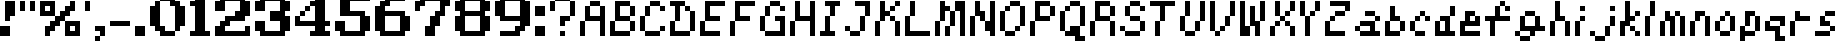 SplineFontDB: 3.2
FontName: Kirby's-Adventure
FullName: Kirby's Adventure Regular
FamilyName: Kirby's Adventure
Weight: Book
Copyright: Copyright David Fens 2013
Version: 1.0
ItalicAngle: 0
UnderlinePosition: 77
UnderlineWidth: 51
Ascent: 896
Descent: 128
InvalidEm: 0
sfntRevision: 0x00010000
LayerCount: 2
Layer: 0 1 "Back" 1
Layer: 1 1 "Fore" 0
XUID: [1021 180 1126196527 8721146]
StyleMap: 0x0040
FSType: 4
OS2Version: 2
OS2_WeightWidthSlopeOnly: 0
OS2_UseTypoMetrics: 0
CreationTime: 1379757269
ModificationTime: 1667324284
PfmFamily: 81
TTFWeight: 400
TTFWidth: 5
LineGap: 0
VLineGap: 0
Panose: 0 0 4 0 0 0 0 0 0 0
OS2TypoAscent: 896
OS2TypoAOffset: 0
OS2TypoDescent: -128
OS2TypoDOffset: 0
OS2TypoLinegap: 0
OS2WinAscent: 1024
OS2WinAOffset: 0
OS2WinDescent: 128
OS2WinDOffset: 0
HheadAscent: 1024
HheadAOffset: 0
HheadDescent: -128
HheadDOffset: 0
OS2SubXSize: 512
OS2SubYSize: 512
OS2SubXOff: 0
OS2SubYOff: -64
OS2SupXSize: 512
OS2SupYSize: 512
OS2SupXOff: 0
OS2SupYOff: 512
OS2StrikeYSize: 51
OS2StrikeYPos: 204
OS2CapHeight: 896
OS2XHeight: 640
OS2Vendor: 'FSTR'
OS2CodePages: 00000001.00000000
OS2UnicodeRanges: 80000003.00000000.00000000.00000000
DEI: 91125
ShortTable: maxp 16
  1
  0
  89
  40
  8
  0
  0
  2
  0
  0
  0
  0
  0
  0
  0
  0
EndShort
LangName: 1033 "" "" "Regular" "FontStruct Kirby's Adventure" "" "Version 1.0" "" "FontStruct is a trademark of FSI FontShop International GmbH" "http://fontstruct.com" "David Fens" "+IBoAxAD6-Kirby's Adventure+IBoAxAD5 was built with FontStruct+AAoA" "http://www.fontshop.com" "http://fontstruct.com/fontstructions/show/876020" "FontStruct Non-Commercial License" "" "" "" "" "" "Five big quacking zephyrs jolt my wax bed"
Encoding: UnicodeBmp
UnicodeInterp: none
NameList: AGL For New Fonts
DisplaySize: -48
AntiAlias: 1
FitToEm: 0
WinInfo: 0 16 4
BeginChars: 65539 90

StartChar: .notdef
Encoding: 65536 -1 0
Width: 640
GlyphClass: 1
Flags: W
LayerCount: 2
Fore
SplineSet
448 127 m 1,0,-1
 448 269 l 1,1,-1
 305 269 l 1,2,-1
 305 127 l 1,3,-1
 448 127 l 1,0,-1
590 293 m 1,4,-1
 590 436 l 1,5,-1
 305 436 l 1,6,-1
 305 293 l 1,7,-1
 590 293 l 1,4,-1
448 459 m 1,8,-1
 448 602 l 1,9,-1
 305 602 l 1,10,-1
 305 459 l 1,11,-1
 448 459 l 1,8,-1
590 626 m 1,12,-1
 590 767 l 1,13,-1
 448 767 l 2,14,15
 388 767 388 767 347 726 c 0,16,17
 305 684 305 684 305 626 c 1,18,-1
 590 626 l 1,12,-1
0 0 m 1,19,-1
 0 896 l 1,20,-1
 896 896 l 1,21,-1
 896 0 l 1,22,-1
 0 0 l 1,19,-1
EndSplineSet
EndChar

StartChar: glyph1
Encoding: 65537 -1 1
Width: 0
GlyphClass: 1
Flags: W
LayerCount: 2
EndChar

StartChar: glyph2
Encoding: 65538 -1 2
Width: 256
GlyphClass: 1
Flags: W
LayerCount: 2
EndChar

StartChar: space
Encoding: 32 32 3
Width: 256
GlyphClass: 1
Flags: W
LayerCount: 2
EndChar

StartChar: exclam
Encoding: 33 33 4
Width: 512
GlyphClass: 1
Flags: W
LayerCount: 2
Fore
SplineSet
0 0 m 1,0,-1
 0 256 l 1,1,-1
 256 256 l 1,2,-1
 256 0 l 1,3,-1
 0 0 l 1,0,-1
128 384 m 1,4,-1
 128 896 l 1,5,-1
 384 896 l 1,6,-1
 384 512 l 1,7,-1
 256 512 l 1,8,-1
 256 384 l 1,9,-1
 128 384 l 1,4,-1
EndSplineSet
EndChar

StartChar: quotedbl
Encoding: 34 34 5
Width: 512
GlyphClass: 1
Flags: W
LayerCount: 2
Fore
SplineSet
0 640 m 1,0,-1
 0 896 l 1,1,-1
 128 896 l 1,2,-1
 128 640 l 1,3,-1
 0 640 l 1,0,-1
256 640 m 1,4,-1
 256 896 l 1,5,-1
 384 896 l 1,6,-1
 384 640 l 1,7,-1
 256 640 l 1,4,-1
EndSplineSet
EndChar

StartChar: percent
Encoding: 37 37 6
Width: 1152
GlyphClass: 1
Flags: W
LayerCount: 2
Fore
SplineSet
896 128 m 1,0,-1
 896 256 l 1,1,-1
 768 256 l 1,2,-1
 768 128 l 1,3,-1
 896 128 l 1,0,-1
640 0 m 1,4,-1
 640 384 l 1,5,-1
 1024 384 l 1,6,-1
 1024 0 l 1,7,-1
 640 0 l 1,4,-1
256 640 m 1,8,-1
 256 768 l 1,9,-1
 128 768 l 1,10,-1
 128 640 l 1,11,-1
 256 640 l 1,8,-1
0 512 m 1,12,-1
 0 896 l 1,13,-1
 384 896 l 1,14,-1
 384 512 l 1,15,-1
 0 512 l 1,12,-1
128 0 m 1,16,-1
 128 256 l 1,17,-1
 256 256 l 1,18,-1
 256 384 l 1,19,-1
 384 384 l 1,20,-1
 384 512 l 1,21,-1
 512 512 l 1,22,-1
 512 640 l 1,23,-1
 640 640 l 1,24,-1
 640 768 l 1,25,-1
 768 768 l 1,26,-1
 768 896 l 1,27,-1
 896 896 l 1,28,-1
 896 640 l 1,29,-1
 768 640 l 1,30,-1
 768 512 l 1,31,-1
 640 512 l 1,32,-1
 640 384 l 1,33,-1
 512 384 l 1,34,-1
 512 256 l 1,35,-1
 384 256 l 1,36,-1
 384 128 l 1,37,-1
 256 128 l 1,38,-1
 256 0 l 1,39,-1
 128 0 l 1,16,-1
EndSplineSet
EndChar

StartChar: quotesingle
Encoding: 39 39 7
Width: 256
GlyphClass: 1
Flags: W
LayerCount: 2
Fore
SplineSet
0 640 m 1,0,-1
 0 896 l 1,1,-1
 128 896 l 1,2,-1
 128 640 l 1,3,-1
 0 640 l 1,0,-1
EndSplineSet
EndChar

StartChar: comma
Encoding: 44 44 8
Width: 384
GlyphClass: 1
Flags: W
LayerCount: 2
Fore
SplineSet
0 -128 m 1,0,-1
 0 0 l 1,1,-1
 128 0 l 1,2,-1
 128 -128 l 1,3,-1
 0 -128 l 1,0,-1
128 0 m 1,4,-1
 128 128 l 1,5,-1
 0 128 l 1,6,-1
 0 256 l 1,7,-1
 256 256 l 1,8,-1
 256 0 l 1,9,-1
 128 0 l 1,4,-1
EndSplineSet
EndChar

StartChar: hyphen
Encoding: 45 45 9
Width: 640
GlyphClass: 1
Flags: W
LayerCount: 2
Fore
SplineSet
0 256 m 1,0,-1
 0 384 l 1,1,-1
 512 384 l 1,2,-1
 512 256 l 1,3,-1
 0 256 l 1,0,-1
EndSplineSet
EndChar

StartChar: period
Encoding: 46 46 10
Width: 384
GlyphClass: 1
Flags: W
LayerCount: 2
Fore
SplineSet
0 0 m 1,0,-1
 0 256 l 1,1,-1
 256 256 l 1,2,-1
 256 0 l 1,3,-1
 0 0 l 1,0,-1
EndSplineSet
EndChar

StartChar: zero
Encoding: 48 48 11
Width: 1024
GlyphClass: 1
Flags: W
LayerCount: 2
Fore
SplineSet
256 0 m 1,0,-1
 256 128 l 1,1,-1
 128 128 l 1,2,-1
 128 256 l 1,3,-1
 0 256 l 1,4,-1
 0 768 l 1,5,-1
 128 768 l 1,6,-1
 128 896 l 1,7,-1
 256 896 l 1,8,-1
 256 256 l 1,9,-1
 384 256 l 1,10,-1
 384 128 l 1,11,-1
 640 128 l 1,12,-1
 640 0 l 1,13,-1
 256 0 l 1,0,-1
640 128 m 1,14,-1
 640 768 l 1,15,-1
 512 768 l 1,16,-1
 512 896 l 1,17,-1
 256 896 l 1,18,-1
 256 1024 l 1,19,-1
 640 1024 l 1,20,-1
 640 896 l 1,21,-1
 768 896 l 1,22,-1
 768 768 l 1,23,-1
 896 768 l 1,24,-1
 896 256 l 1,25,-1
 768 256 l 1,26,-1
 768 128 l 1,27,-1
 640 128 l 1,14,-1
EndSplineSet
EndChar

StartChar: one
Encoding: 49 49 12
Width: 640
GlyphClass: 1
Flags: W
LayerCount: 2
Fore
SplineSet
0 0 m 1,0,-1
 0 128 l 1,1,-1
 128 128 l 1,2,-1
 128 768 l 1,3,-1
 0 768 l 1,4,-1
 0 896 l 1,5,-1
 128 896 l 1,6,-1
 128 1024 l 1,7,-1
 384 1024 l 1,8,-1
 384 128 l 1,9,-1
 512 128 l 1,10,-1
 512 0 l 1,11,-1
 0 0 l 1,0,-1
EndSplineSet
EndChar

StartChar: two
Encoding: 50 50 13
Width: 1024
GlyphClass: 1
Flags: W
LayerCount: 2
Fore
SplineSet
0 0 m 1,0,-1
 0 256 l 1,1,-1
 128 256 l 1,2,-1
 128 384 l 1,3,-1
 256 384 l 1,4,-1
 256 512 l 1,5,-1
 512 512 l 1,6,-1
 512 640 l 1,7,-1
 640 640 l 1,8,-1
 640 896 l 1,9,-1
 256 896 l 1,10,-1
 256 640 l 1,11,-1
 0 640 l 1,12,-1
 0 896 l 1,13,-1
 128 896 l 1,14,-1
 128 1024 l 1,15,-1
 768 1024 l 1,16,-1
 768 896 l 1,17,-1
 896 896 l 1,18,-1
 896 512 l 1,19,-1
 768 512 l 1,20,-1
 768 384 l 1,21,-1
 384 384 l 1,22,-1
 384 256 l 1,23,-1
 256 256 l 1,24,-1
 256 128 l 1,25,-1
 768 128 l 1,26,-1
 768 256 l 1,27,-1
 896 256 l 1,28,-1
 896 0 l 1,29,-1
 0 0 l 1,0,-1
EndSplineSet
EndChar

StartChar: three
Encoding: 51 51 14
Width: 1024
GlyphClass: 1
Flags: W
LayerCount: 2
Fore
SplineSet
128 0 m 1,0,-1
 128 128 l 1,1,-1
 0 128 l 1,2,-1
 0 384 l 1,3,-1
 256 384 l 1,4,-1
 256 128 l 1,5,-1
 640 128 l 1,6,-1
 640 384 l 1,7,-1
 384 384 l 1,8,-1
 384 640 l 1,9,-1
 640 640 l 1,10,-1
 640 896 l 1,11,-1
 256 896 l 1,12,-1
 256 640 l 1,13,-1
 0 640 l 1,14,-1
 0 896 l 1,15,-1
 128 896 l 1,16,-1
 128 1024 l 1,17,-1
 768 1024 l 1,18,-1
 768 896 l 1,19,-1
 896 896 l 1,20,-1
 896 640 l 1,21,-1
 768 640 l 1,22,-1
 768 512 l 1,23,-1
 896 512 l 1,24,-1
 896 128 l 1,25,-1
 768 128 l 1,26,-1
 768 0 l 1,27,-1
 128 0 l 1,0,-1
EndSplineSet
EndChar

StartChar: four
Encoding: 52 52 15
Width: 1024
GlyphClass: 1
Flags: W
LayerCount: 2
Fore
SplineSet
128 512 m 1,0,-1
 128 640 l 1,1,-1
 256 640 l 1,2,-1
 256 512 l 1,3,-1
 128 512 l 1,0,-1
256 640 m 1,4,-1
 256 768 l 1,5,-1
 384 768 l 1,6,-1
 384 640 l 1,7,-1
 256 640 l 1,4,-1
384 0 m 1,8,-1
 384 128 l 1,9,-1
 512 128 l 1,10,-1
 512 256 l 1,11,-1
 0 256 l 1,12,-1
 0 512 l 1,13,-1
 128 512 l 1,14,-1
 128 384 l 1,15,-1
 512 384 l 1,16,-1
 512 768 l 1,17,-1
 384 768 l 1,18,-1
 384 896 l 1,19,-1
 512 896 l 1,20,-1
 512 1024 l 1,21,-1
 768 1024 l 1,22,-1
 768 384 l 1,23,-1
 896 384 l 1,24,-1
 896 256 l 1,25,-1
 768 256 l 1,26,-1
 768 128 l 1,27,-1
 896 128 l 1,28,-1
 896 0 l 1,29,-1
 384 0 l 1,8,-1
EndSplineSet
EndChar

StartChar: five
Encoding: 53 53 16
Width: 1024
GlyphClass: 1
Flags: W
LayerCount: 2
Fore
SplineSet
128 0 m 1,0,-1
 128 128 l 1,1,-1
 0 128 l 1,2,-1
 0 384 l 1,3,-1
 256 384 l 1,4,-1
 256 128 l 1,5,-1
 640 128 l 1,6,-1
 640 512 l 1,7,-1
 128 512 l 1,8,-1
 128 1024 l 1,9,-1
 896 1024 l 1,10,-1
 896 896 l 1,11,-1
 384 896 l 1,12,-1
 384 640 l 1,13,-1
 768 640 l 1,14,-1
 768 512 l 1,15,-1
 896 512 l 1,16,-1
 896 128 l 1,17,-1
 768 128 l 1,18,-1
 768 0 l 1,19,-1
 128 0 l 1,0,-1
EndSplineSet
EndChar

StartChar: six
Encoding: 54 54 17
Width: 1024
GlyphClass: 1
Flags: W
LayerCount: 2
Fore
SplineSet
640 128 m 1,0,-1
 640 512 l 1,1,-1
 256 512 l 1,2,-1
 256 128 l 1,3,-1
 640 128 l 1,0,-1
128 0 m 1,4,-1
 128 128 l 1,5,-1
 0 128 l 1,6,-1
 0 768 l 1,7,-1
 128 768 l 1,8,-1
 128 896 l 1,9,-1
 256 896 l 1,10,-1
 256 1024 l 1,11,-1
 768 1024 l 1,12,-1
 768 896 l 1,13,-1
 384 896 l 1,14,-1
 384 768 l 1,15,-1
 256 768 l 1,16,-1
 256 640 l 1,17,-1
 768 640 l 1,18,-1
 768 512 l 1,19,-1
 896 512 l 1,20,-1
 896 128 l 1,21,-1
 768 128 l 1,22,-1
 768 0 l 1,23,-1
 128 0 l 1,4,-1
EndSplineSet
EndChar

StartChar: seven
Encoding: 55 55 18
Width: 1024
GlyphClass: 1
Flags: W
LayerCount: 2
Fore
SplineSet
256 0 m 1,0,-1
 256 256 l 1,1,-1
 384 256 l 1,2,-1
 384 512 l 1,3,-1
 512 512 l 1,4,-1
 512 640 l 1,5,-1
 640 640 l 1,6,-1
 640 896 l 1,7,-1
 256 896 l 1,8,-1
 256 768 l 1,9,-1
 128 768 l 1,10,-1
 128 640 l 1,11,-1
 0 640 l 1,12,-1
 0 896 l 1,13,-1
 128 896 l 1,14,-1
 128 1024 l 1,15,-1
 896 1024 l 1,16,-1
 896 768 l 1,17,-1
 768 768 l 1,18,-1
 768 512 l 1,19,-1
 640 512 l 1,20,-1
 640 256 l 1,21,-1
 512 256 l 1,22,-1
 512 0 l 1,23,-1
 256 0 l 1,0,-1
EndSplineSet
EndChar

StartChar: eight
Encoding: 56 56 19
Width: 1024
GlyphClass: 1
Flags: W
LayerCount: 2
Fore
SplineSet
640 128 m 1,0,-1
 640 512 l 1,1,-1
 256 512 l 1,2,-1
 256 128 l 1,3,-1
 640 128 l 1,0,-1
640 640 m 1,4,-1
 640 896 l 1,5,-1
 256 896 l 1,6,-1
 256 640 l 1,7,-1
 640 640 l 1,4,-1
128 0 m 1,8,-1
 128 128 l 1,9,-1
 0 128 l 1,10,-1
 0 512 l 1,11,-1
 128 512 l 1,12,-1
 128 640 l 1,13,-1
 0 640 l 1,14,-1
 0 896 l 1,15,-1
 128 896 l 1,16,-1
 128 1024 l 1,17,-1
 768 1024 l 1,18,-1
 768 896 l 1,19,-1
 896 896 l 1,20,-1
 896 640 l 1,21,-1
 768 640 l 1,22,-1
 768 512 l 1,23,-1
 896 512 l 1,24,-1
 896 128 l 1,25,-1
 768 128 l 1,26,-1
 768 0 l 1,27,-1
 128 0 l 1,8,-1
EndSplineSet
EndChar

StartChar: nine
Encoding: 57 57 20
Width: 1024
GlyphClass: 1
Flags: W
LayerCount: 2
Fore
SplineSet
640 512 m 1,0,-1
 640 896 l 1,1,-1
 256 896 l 1,2,-1
 256 512 l 1,3,-1
 640 512 l 1,0,-1
128 0 m 1,4,-1
 128 128 l 1,5,-1
 512 128 l 1,6,-1
 512 256 l 1,7,-1
 640 256 l 1,8,-1
 640 384 l 1,9,-1
 128 384 l 1,10,-1
 128 512 l 1,11,-1
 0 512 l 1,12,-1
 0 896 l 1,13,-1
 128 896 l 1,14,-1
 128 1024 l 1,15,-1
 768 1024 l 1,16,-1
 768 896 l 1,17,-1
 896 896 l 1,18,-1
 896 256 l 1,19,-1
 768 256 l 1,20,-1
 768 128 l 1,21,-1
 640 128 l 1,22,-1
 640 0 l 1,23,-1
 128 0 l 1,4,-1
EndSplineSet
EndChar

StartChar: question
Encoding: 63 63 21
Width: 768
GlyphClass: 1
Flags: W
LayerCount: 2
Fore
SplineSet
256 0 m 1,0,-1
 256 128 l 1,1,-1
 384 128 l 1,2,-1
 384 0 l 1,3,-1
 256 0 l 1,0,-1
256 256 m 1,4,-1
 256 512 l 1,5,-1
 512 512 l 1,6,-1
 512 384 l 1,7,-1
 384 384 l 1,8,-1
 384 256 l 1,9,-1
 256 256 l 1,4,-1
0 640 m 1,10,-1
 0 896 l 1,11,-1
 128 896 l 1,12,-1
 128 640 l 1,13,-1
 0 640 l 1,10,-1
512 512 m 1,14,-1
 512 896 l 1,15,-1
 640 896 l 1,16,-1
 640 512 l 1,17,-1
 512 512 l 1,14,-1
128 896 m 1,18,-1
 128 1024 l 1,19,-1
 512 1024 l 1,20,-1
 512 896 l 1,21,-1
 128 896 l 1,18,-1
EndSplineSet
EndChar

StartChar: A
Encoding: 65 65 22
Width: 768
GlyphClass: 1
Flags: W
LayerCount: 2
Fore
SplineSet
0 0 m 1,0,-1
 0 384 l 1,1,-1
 128 384 l 1,2,-1
 128 0 l 1,3,-1
 0 0 l 1,0,-1
512 0 m 1,4,-1
 512 384 l 1,5,-1
 128 384 l 1,6,-1
 128 768 l 1,7,-1
 256 768 l 1,8,-1
 256 512 l 1,9,-1
 512 512 l 1,10,-1
 512 768 l 1,11,-1
 640 768 l 1,12,-1
 640 0 l 1,13,-1
 512 0 l 1,4,-1
256 768 m 1,14,-1
 256 896 l 1,15,-1
 512 896 l 1,16,-1
 512 768 l 1,17,-1
 256 768 l 1,14,-1
EndSplineSet
EndChar

StartChar: B
Encoding: 66 66 23
Width: 768
GlyphClass: 1
Flags: W
LayerCount: 2
Fore
SplineSet
0 0 m 1,0,-1
 0 384 l 1,1,-1
 128 384 l 1,2,-1
 128 128 l 1,3,-1
 512 128 l 1,4,-1
 512 0 l 1,5,-1
 0 0 l 1,0,-1
512 128 m 1,6,-1
 512 384 l 1,7,-1
 640 384 l 1,8,-1
 640 128 l 1,9,-1
 512 128 l 1,6,-1
512 512 m 1,10,-1
 512 768 l 1,11,-1
 640 768 l 1,12,-1
 640 512 l 1,13,-1
 512 512 l 1,10,-1
128 384 m 1,14,-1
 128 896 l 1,15,-1
 512 896 l 1,16,-1
 512 768 l 1,17,-1
 256 768 l 1,18,-1
 256 512 l 1,19,-1
 512 512 l 1,20,-1
 512 384 l 1,21,-1
 128 384 l 1,14,-1
EndSplineSet
EndChar

StartChar: C
Encoding: 67 67 24
Width: 768
GlyphClass: 1
Flags: W
LayerCount: 2
Fore
SplineSet
128 0 m 1,0,-1
 128 128 l 1,1,-1
 512 128 l 1,2,-1
 512 0 l 1,3,-1
 128 0 l 1,0,-1
512 128 m 1,4,-1
 512 256 l 1,5,-1
 640 256 l 1,6,-1
 640 128 l 1,7,-1
 512 128 l 1,4,-1
0 128 m 1,8,-1
 0 512 l 1,9,-1
 128 512 l 1,10,-1
 128 128 l 1,11,-1
 0 128 l 1,8,-1
128 512 m 1,12,-1
 128 768 l 1,13,-1
 256 768 l 1,14,-1
 256 512 l 1,15,-1
 128 512 l 1,12,-1
512 640 m 1,16,-1
 512 768 l 1,17,-1
 640 768 l 1,18,-1
 640 640 l 1,19,-1
 512 640 l 1,16,-1
256 768 m 1,20,-1
 256 896 l 1,21,-1
 512 896 l 1,22,-1
 512 768 l 1,23,-1
 256 768 l 1,20,-1
EndSplineSet
EndChar

StartChar: D
Encoding: 68 68 25
Width: 768
GlyphClass: 1
Flags: W
LayerCount: 2
Fore
SplineSet
0 0 m 1,0,-1
 0 384 l 1,1,-1
 128 384 l 1,2,-1
 128 128 l 1,3,-1
 512 128 l 1,4,-1
 512 0 l 1,5,-1
 0 0 l 1,0,-1
512 128 m 1,6,-1
 512 640 l 1,7,-1
 640 640 l 1,8,-1
 640 128 l 1,9,-1
 512 128 l 1,6,-1
384 640 m 1,10,-1
 384 768 l 1,11,-1
 512 768 l 1,12,-1
 512 640 l 1,13,-1
 384 640 l 1,10,-1
128 384 m 1,14,-1
 128 768 l 1,15,-1
 0 768 l 1,16,-1
 0 896 l 1,17,-1
 384 896 l 1,18,-1
 384 768 l 1,19,-1
 256 768 l 1,20,-1
 256 384 l 1,21,-1
 128 384 l 1,14,-1
EndSplineSet
EndChar

StartChar: E
Encoding: 69 69 26
Width: 768
GlyphClass: 1
Flags: W
LayerCount: 2
Fore
SplineSet
0 0 m 1,0,-1
 0 384 l 1,1,-1
 128 384 l 1,2,-1
 128 128 l 1,3,-1
 512 128 l 1,4,-1
 512 0 l 1,5,-1
 0 0 l 1,0,-1
128 384 m 1,6,-1
 128 896 l 1,7,-1
 640 896 l 1,8,-1
 640 768 l 1,9,-1
 256 768 l 1,10,-1
 256 512 l 1,11,-1
 512 512 l 1,12,-1
 512 384 l 1,13,-1
 128 384 l 1,6,-1
EndSplineSet
EndChar

StartChar: F
Encoding: 70 70 27
Width: 768
GlyphClass: 1
Flags: W
LayerCount: 2
Fore
SplineSet
0 0 m 1,0,-1
 0 384 l 1,1,-1
 128 384 l 1,2,-1
 128 0 l 1,3,-1
 0 0 l 1,0,-1
128 384 m 1,4,-1
 128 896 l 1,5,-1
 640 896 l 1,6,-1
 640 768 l 1,7,-1
 256 768 l 1,8,-1
 256 512 l 1,9,-1
 512 512 l 1,10,-1
 512 384 l 1,11,-1
 128 384 l 1,4,-1
EndSplineSet
EndChar

StartChar: G
Encoding: 71 71 28
Width: 768
GlyphClass: 1
Flags: W
LayerCount: 2
Fore
SplineSet
0 128 m 1,0,-1
 0 512 l 1,1,-1
 128 512 l 1,2,-1
 128 128 l 1,3,-1
 0 128 l 1,0,-1
128 0 m 1,4,-1
 128 128 l 1,5,-1
 512 128 l 1,6,-1
 512 384 l 1,7,-1
 384 384 l 1,8,-1
 384 512 l 1,9,-1
 640 512 l 1,10,-1
 640 0 l 1,11,-1
 128 0 l 1,4,-1
128 512 m 1,12,-1
 128 768 l 1,13,-1
 256 768 l 1,14,-1
 256 512 l 1,15,-1
 128 512 l 1,12,-1
512 640 m 1,16,-1
 512 768 l 1,17,-1
 640 768 l 1,18,-1
 640 640 l 1,19,-1
 512 640 l 1,16,-1
256 768 m 1,20,-1
 256 896 l 1,21,-1
 512 896 l 1,22,-1
 512 768 l 1,23,-1
 256 768 l 1,20,-1
EndSplineSet
EndChar

StartChar: H
Encoding: 72 72 29
Width: 768
GlyphClass: 1
Flags: W
LayerCount: 2
Fore
SplineSet
0 0 m 1,0,-1
 0 384 l 1,1,-1
 128 384 l 1,2,-1
 128 0 l 1,3,-1
 0 0 l 1,0,-1
512 0 m 1,4,-1
 512 384 l 1,5,-1
 128 384 l 1,6,-1
 128 896 l 1,7,-1
 256 896 l 1,8,-1
 256 512 l 1,9,-1
 512 512 l 1,10,-1
 512 896 l 1,11,-1
 640 896 l 1,12,-1
 640 0 l 1,13,-1
 512 0 l 1,4,-1
EndSplineSet
EndChar

StartChar: I
Encoding: 73 73 30
Width: 640
GlyphClass: 1
Flags: W
LayerCount: 2
Fore
SplineSet
0 0 m 1,0,-1
 0 128 l 1,1,-1
 128 128 l 1,2,-1
 128 512 l 1,3,-1
 256 512 l 1,4,-1
 256 128 l 1,5,-1
 384 128 l 1,6,-1
 384 0 l 1,7,-1
 0 0 l 1,0,-1
256 512 m 1,8,-1
 256 768 l 1,9,-1
 128 768 l 1,10,-1
 128 896 l 1,11,-1
 512 896 l 1,12,-1
 512 768 l 1,13,-1
 384 768 l 1,14,-1
 384 512 l 1,15,-1
 256 512 l 1,8,-1
EndSplineSet
EndChar

StartChar: J
Encoding: 74 74 31
Width: 768
GlyphClass: 1
Flags: W
LayerCount: 2
Fore
SplineSet
128 0 m 1,0,-1
 128 128 l 1,1,-1
 384 128 l 1,2,-1
 384 0 l 1,3,-1
 128 0 l 1,0,-1
0 128 m 1,4,-1
 0 256 l 1,5,-1
 128 256 l 1,6,-1
 128 128 l 1,7,-1
 0 128 l 1,4,-1
384 128 m 1,8,-1
 384 512 l 1,9,-1
 512 512 l 1,10,-1
 512 128 l 1,11,-1
 384 128 l 1,8,-1
512 512 m 1,12,-1
 512 768 l 1,13,-1
 256 768 l 1,14,-1
 256 896 l 1,15,-1
 640 896 l 1,16,-1
 640 512 l 1,17,-1
 512 512 l 1,12,-1
EndSplineSet
EndChar

StartChar: K
Encoding: 75 75 32
Width: 768
GlyphClass: 1
Flags: W
LayerCount: 2
Fore
SplineSet
0 0 m 1,0,-1
 0 384 l 1,1,-1
 128 384 l 1,2,-1
 128 0 l 1,3,-1
 0 0 l 1,0,-1
512 0 m 1,4,-1
 512 384 l 1,5,-1
 640 384 l 1,6,-1
 640 0 l 1,7,-1
 512 0 l 1,4,-1
384 384 m 1,8,-1
 384 512 l 1,9,-1
 512 512 l 1,10,-1
 512 384 l 1,11,-1
 384 384 l 1,8,-1
384 640 m 1,12,-1
 384 768 l 1,13,-1
 512 768 l 1,14,-1
 512 640 l 1,15,-1
 384 640 l 1,12,-1
128 384 m 1,16,-1
 128 896 l 1,17,-1
 256 896 l 1,18,-1
 256 640 l 1,19,-1
 384 640 l 1,20,-1
 384 512 l 1,21,-1
 256 512 l 1,22,-1
 256 384 l 1,23,-1
 128 384 l 1,16,-1
512 768 m 1,24,-1
 512 896 l 1,25,-1
 640 896 l 1,26,-1
 640 768 l 1,27,-1
 512 768 l 1,24,-1
EndSplineSet
EndChar

StartChar: L
Encoding: 76 76 33
Width: 768
GlyphClass: 1
Flags: W
LayerCount: 2
Fore
SplineSet
0 0 m 1,0,-1
 0 512 l 1,1,-1
 128 512 l 1,2,-1
 128 128 l 1,3,-1
 640 128 l 1,4,-1
 640 0 l 1,5,-1
 0 0 l 1,0,-1
128 512 m 1,6,-1
 128 896 l 1,7,-1
 256 896 l 1,8,-1
 256 512 l 1,9,-1
 128 512 l 1,6,-1
EndSplineSet
EndChar

StartChar: M
Encoding: 77 77 34
Width: 896
GlyphClass: 1
Flags: W
LayerCount: 2
Fore
SplineSet
256 0 m 1,0,-1
 256 256 l 1,1,-1
 384 256 l 1,2,-1
 384 0 l 1,3,-1
 256 0 l 1,0,-1
0 0 m 1,4,-1
 0 384 l 1,5,-1
 128 384 l 1,6,-1
 128 0 l 1,7,-1
 0 0 l 1,4,-1
384 256 m 1,8,-1
 384 640 l 1,9,-1
 512 640 l 1,10,-1
 512 256 l 1,11,-1
 384 256 l 1,8,-1
128 384 m 1,12,-1
 128 896 l 1,13,-1
 256 896 l 1,14,-1
 256 768 l 1,15,-1
 384 768 l 1,16,-1
 384 640 l 1,17,-1
 256 640 l 1,18,-1
 256 384 l 1,19,-1
 128 384 l 1,12,-1
640 0 m 1,20,-1
 640 640 l 1,21,-1
 512 640 l 1,22,-1
 512 896 l 1,23,-1
 768 896 l 1,24,-1
 768 0 l 1,25,-1
 640 0 l 1,20,-1
EndSplineSet
EndChar

StartChar: N
Encoding: 78 78 35
Width: 768
GlyphClass: 1
Flags: W
LayerCount: 2
Fore
SplineSet
0 0 m 1,0,-1
 0 512 l 1,1,-1
 128 512 l 1,2,-1
 128 0 l 1,3,-1
 0 0 l 1,0,-1
256 384 m 1,4,-1
 256 512 l 1,5,-1
 128 512 l 1,6,-1
 128 896 l 1,7,-1
 256 896 l 1,8,-1
 256 640 l 1,9,-1
 384 640 l 1,10,-1
 384 384 l 1,11,-1
 256 384 l 1,4,-1
512 0 m 1,12,-1
 512 128 l 1,13,-1
 384 128 l 1,14,-1
 384 384 l 1,15,-1
 512 384 l 1,16,-1
 512 896 l 1,17,-1
 640 896 l 1,18,-1
 640 0 l 1,19,-1
 512 0 l 1,12,-1
EndSplineSet
EndChar

StartChar: O
Encoding: 79 79 36
Width: 768
GlyphClass: 1
Flags: W
LayerCount: 2
Fore
SplineSet
128 0 m 1,0,-1
 128 128 l 1,1,-1
 384 128 l 1,2,-1
 384 0 l 1,3,-1
 128 0 l 1,0,-1
384 128 m 1,4,-1
 384 256 l 1,5,-1
 512 256 l 1,6,-1
 512 128 l 1,7,-1
 384 128 l 1,4,-1
0 128 m 1,8,-1
 0 640 l 1,9,-1
 128 640 l 1,10,-1
 128 128 l 1,11,-1
 0 128 l 1,8,-1
128 640 m 1,12,-1
 128 768 l 1,13,-1
 256 768 l 1,14,-1
 256 640 l 1,15,-1
 128 640 l 1,12,-1
512 256 m 1,16,-1
 512 768 l 1,17,-1
 640 768 l 1,18,-1
 640 256 l 1,19,-1
 512 256 l 1,16,-1
256 768 m 1,20,-1
 256 896 l 1,21,-1
 512 896 l 1,22,-1
 512 768 l 1,23,-1
 256 768 l 1,20,-1
EndSplineSet
EndChar

StartChar: P
Encoding: 80 80 37
Width: 768
GlyphClass: 1
Flags: W
LayerCount: 2
Fore
SplineSet
0 0 m 1,0,-1
 0 384 l 1,1,-1
 128 384 l 1,2,-1
 128 0 l 1,3,-1
 0 0 l 1,0,-1
512 512 m 1,4,-1
 512 768 l 1,5,-1
 640 768 l 1,6,-1
 640 512 l 1,7,-1
 512 512 l 1,4,-1
128 384 m 1,8,-1
 128 896 l 1,9,-1
 512 896 l 1,10,-1
 512 768 l 1,11,-1
 256 768 l 1,12,-1
 256 512 l 1,13,-1
 512 512 l 1,14,-1
 512 384 l 1,15,-1
 128 384 l 1,8,-1
EndSplineSet
EndChar

StartChar: Q
Encoding: 81 81 38
Width: 768
GlyphClass: 1
Flags: W
LayerCount: 2
Fore
SplineSet
384 -128 m 1,0,-1
 384 0 l 1,1,-1
 128 0 l 1,2,-1
 128 128 l 1,3,-1
 256 128 l 1,4,-1
 256 256 l 1,5,-1
 512 256 l 1,6,-1
 512 0 l 1,7,-1
 640 0 l 1,8,-1
 640 -128 l 1,9,-1
 384 -128 l 1,0,-1
0 128 m 1,10,-1
 0 640 l 1,11,-1
 128 640 l 1,12,-1
 128 128 l 1,13,-1
 0 128 l 1,10,-1
128 640 m 1,14,-1
 128 768 l 1,15,-1
 256 768 l 1,16,-1
 256 640 l 1,17,-1
 128 640 l 1,14,-1
512 256 m 1,18,-1
 512 768 l 1,19,-1
 640 768 l 1,20,-1
 640 256 l 1,21,-1
 512 256 l 1,18,-1
256 768 m 1,22,-1
 256 896 l 1,23,-1
 512 896 l 1,24,-1
 512 768 l 1,25,-1
 256 768 l 1,22,-1
EndSplineSet
EndChar

StartChar: R
Encoding: 82 82 39
Width: 768
GlyphClass: 1
Flags: W
LayerCount: 2
Fore
SplineSet
0 0 m 1,0,-1
 0 384 l 1,1,-1
 128 384 l 1,2,-1
 128 0 l 1,3,-1
 0 0 l 1,0,-1
512 0 m 1,4,-1
 512 384 l 1,5,-1
 640 384 l 1,6,-1
 640 0 l 1,7,-1
 512 0 l 1,4,-1
512 512 m 1,8,-1
 512 768 l 1,9,-1
 640 768 l 1,10,-1
 640 512 l 1,11,-1
 512 512 l 1,8,-1
128 384 m 1,12,-1
 128 896 l 1,13,-1
 512 896 l 1,14,-1
 512 768 l 1,15,-1
 256 768 l 1,16,-1
 256 512 l 1,17,-1
 512 512 l 1,18,-1
 512 384 l 1,19,-1
 128 384 l 1,12,-1
EndSplineSet
EndChar

StartChar: S
Encoding: 83 83 40
Width: 768
GlyphClass: 1
Flags: W
LayerCount: 2
Fore
SplineSet
128 0 m 1,0,-1
 128 128 l 1,1,-1
 512 128 l 1,2,-1
 512 0 l 1,3,-1
 128 0 l 1,0,-1
0 128 m 1,4,-1
 0 256 l 1,5,-1
 128 256 l 1,6,-1
 128 128 l 1,7,-1
 0 128 l 1,4,-1
512 128 m 1,8,-1
 512 384 l 1,9,-1
 640 384 l 1,10,-1
 640 128 l 1,11,-1
 512 128 l 1,8,-1
256 384 m 1,12,-1
 256 512 l 1,13,-1
 512 512 l 1,14,-1
 512 384 l 1,15,-1
 256 384 l 1,12,-1
128 512 m 1,16,-1
 128 768 l 1,17,-1
 256 768 l 1,18,-1
 256 512 l 1,19,-1
 128 512 l 1,16,-1
512 640 m 1,20,-1
 512 768 l 1,21,-1
 640 768 l 1,22,-1
 640 640 l 1,23,-1
 512 640 l 1,20,-1
256 768 m 1,24,-1
 256 896 l 1,25,-1
 512 896 l 1,26,-1
 512 768 l 1,27,-1
 256 768 l 1,24,-1
EndSplineSet
EndChar

StartChar: T
Encoding: 84 84 41
Width: 768
GlyphClass: 1
Flags: W
LayerCount: 2
Fore
SplineSet
128 0 m 1,0,-1
 128 384 l 1,1,-1
 256 384 l 1,2,-1
 256 0 l 1,3,-1
 128 0 l 1,0,-1
256 384 m 1,4,-1
 256 768 l 1,5,-1
 0 768 l 1,6,-1
 0 896 l 1,7,-1
 640 896 l 1,8,-1
 640 768 l 1,9,-1
 384 768 l 1,10,-1
 384 384 l 1,11,-1
 256 384 l 1,4,-1
EndSplineSet
EndChar

StartChar: U
Encoding: 85 85 42
Width: 768
GlyphClass: 1
Flags: W
LayerCount: 2
Fore
SplineSet
128 0 m 1,0,-1
 128 128 l 1,1,-1
 384 128 l 1,2,-1
 384 0 l 1,3,-1
 128 0 l 1,0,-1
384 128 m 1,4,-1
 384 384 l 1,5,-1
 512 384 l 1,6,-1
 512 128 l 1,7,-1
 384 128 l 1,4,-1
0 128 m 1,8,-1
 0 512 l 1,9,-1
 128 512 l 1,10,-1
 128 128 l 1,11,-1
 0 128 l 1,8,-1
128 512 m 1,12,-1
 128 896 l 1,13,-1
 256 896 l 1,14,-1
 256 512 l 1,15,-1
 128 512 l 1,12,-1
512 384 m 1,16,-1
 512 896 l 1,17,-1
 640 896 l 1,18,-1
 640 384 l 1,19,-1
 512 384 l 1,16,-1
EndSplineSet
EndChar

StartChar: V
Encoding: 86 86 43
Width: 768
GlyphClass: 1
Flags: W
LayerCount: 2
Fore
SplineSet
128 0 m 1,0,-1
 128 128 l 1,1,-1
 256 128 l 1,2,-1
 256 0 l 1,3,-1
 128 0 l 1,0,-1
256 128 m 1,4,-1
 256 256 l 1,5,-1
 384 256 l 1,6,-1
 384 128 l 1,7,-1
 256 128 l 1,4,-1
384 256 m 1,8,-1
 384 512 l 1,9,-1
 512 512 l 1,10,-1
 512 256 l 1,11,-1
 384 256 l 1,8,-1
0 128 m 1,12,-1
 0 896 l 1,13,-1
 128 896 l 1,14,-1
 128 128 l 1,15,-1
 0 128 l 1,12,-1
512 512 m 1,16,-1
 512 896 l 1,17,-1
 640 896 l 1,18,-1
 640 512 l 1,19,-1
 512 512 l 1,16,-1
EndSplineSet
EndChar

StartChar: W
Encoding: 87 87 44
Width: 768
GlyphClass: 1
Flags: W
LayerCount: 2
Fore
SplineSet
384 0 m 1,0,-1
 384 256 l 1,1,-1
 256 256 l 1,2,-1
 256 768 l 1,3,-1
 384 768 l 1,4,-1
 384 384 l 1,5,-1
 512 384 l 1,6,-1
 512 0 l 1,7,-1
 384 0 l 1,0,-1
0 0 m 1,8,-1
 0 896 l 1,9,-1
 128 896 l 1,10,-1
 128 256 l 1,11,-1
 256 256 l 1,12,-1
 256 0 l 1,13,-1
 0 0 l 1,8,-1
512 384 m 1,14,-1
 512 896 l 1,15,-1
 640 896 l 1,16,-1
 640 384 l 1,17,-1
 512 384 l 1,14,-1
EndSplineSet
EndChar

StartChar: X
Encoding: 88 88 45
Width: 768
GlyphClass: 1
Flags: W
LayerCount: 2
Fore
SplineSet
0 0 m 1,0,-1
 0 256 l 1,1,-1
 128 256 l 1,2,-1
 128 0 l 1,3,-1
 0 0 l 1,0,-1
512 0 m 1,4,-1
 512 256 l 1,5,-1
 640 256 l 1,6,-1
 640 0 l 1,7,-1
 512 0 l 1,4,-1
128 256 m 1,8,-1
 128 384 l 1,9,-1
 256 384 l 1,10,-1
 256 256 l 1,11,-1
 128 256 l 1,8,-1
384 256 m 1,12,-1
 384 384 l 1,13,-1
 512 384 l 1,14,-1
 512 256 l 1,15,-1
 384 256 l 1,12,-1
256 384 m 1,16,-1
 256 512 l 1,17,-1
 384 512 l 1,18,-1
 384 384 l 1,19,-1
 256 384 l 1,16,-1
384 512 m 1,20,-1
 384 640 l 1,21,-1
 512 640 l 1,22,-1
 512 512 l 1,23,-1
 384 512 l 1,20,-1
128 512 m 1,24,-1
 128 896 l 1,25,-1
 256 896 l 1,26,-1
 256 512 l 1,27,-1
 128 512 l 1,24,-1
512 640 m 1,28,-1
 512 896 l 1,29,-1
 640 896 l 1,30,-1
 640 640 l 1,31,-1
 512 640 l 1,28,-1
EndSplineSet
EndChar

StartChar: Y
Encoding: 89 89 46
Width: 640
GlyphClass: 1
Flags: W
LayerCount: 2
Fore
SplineSet
128 0 m 1,0,-1
 128 512 l 1,1,-1
 256 512 l 1,2,-1
 256 0 l 1,3,-1
 128 0 l 1,0,-1
256 512 m 1,4,-1
 256 640 l 1,5,-1
 384 640 l 1,6,-1
 384 512 l 1,7,-1
 256 512 l 1,4,-1
0 512 m 1,8,-1
 0 896 l 1,9,-1
 128 896 l 1,10,-1
 128 512 l 1,11,-1
 0 512 l 1,8,-1
384 640 m 1,12,-1
 384 896 l 1,13,-1
 512 896 l 1,14,-1
 512 640 l 1,15,-1
 384 640 l 1,12,-1
EndSplineSet
EndChar

StartChar: Z
Encoding: 90 90 47
Width: 768
GlyphClass: 1
Flags: W
LayerCount: 2
Fore
SplineSet
0 0 m 1,0,-1
 0 384 l 1,1,-1
 128 384 l 1,2,-1
 128 128 l 1,3,-1
 512 128 l 1,4,-1
 512 0 l 1,5,-1
 0 0 l 1,0,-1
128 384 m 1,6,-1
 128 512 l 1,7,-1
 256 512 l 1,8,-1
 256 384 l 1,9,-1
 128 384 l 1,6,-1
256 512 m 1,10,-1
 256 640 l 1,11,-1
 512 640 l 1,12,-1
 512 512 l 1,13,-1
 256 512 l 1,10,-1
512 640 m 1,14,-1
 512 768 l 1,15,-1
 128 768 l 1,16,-1
 128 896 l 1,17,-1
 640 896 l 1,18,-1
 640 640 l 1,19,-1
 512 640 l 1,14,-1
EndSplineSet
EndChar

StartChar: a
Encoding: 97 97 48
Width: 768
GlyphClass: 1
Flags: W
LayerCount: 2
Fore
SplineSet
0 128 m 1,0,-1
 0 256 l 1,1,-1
 128 256 l 1,2,-1
 128 128 l 1,3,-1
 0 128 l 1,0,-1
128 0 m 1,4,-1
 128 128 l 1,5,-1
 384 128 l 1,6,-1
 384 256 l 1,7,-1
 128 256 l 1,8,-1
 128 384 l 1,9,-1
 512 384 l 1,10,-1
 512 128 l 1,11,-1
 640 128 l 1,12,-1
 640 0 l 1,13,-1
 128 0 l 1,4,-1
512 384 m 1,14,-1
 512 512 l 1,15,-1
 640 512 l 1,16,-1
 640 384 l 1,17,-1
 512 384 l 1,14,-1
256 512 m 1,18,-1
 256 640 l 1,19,-1
 512 640 l 1,20,-1
 512 512 l 1,21,-1
 256 512 l 1,18,-1
EndSplineSet
EndChar

StartChar: b
Encoding: 98 98 49
Width: 640
GlyphClass: 1
Flags: W
LayerCount: 2
Fore
SplineSet
0 0 m 1,0,-1
 0 384 l 1,1,-1
 128 384 l 1,2,-1
 128 128 l 1,3,-1
 384 128 l 1,4,-1
 384 0 l 1,5,-1
 0 0 l 1,0,-1
384 128 m 1,6,-1
 384 384 l 1,7,-1
 512 384 l 1,8,-1
 512 128 l 1,9,-1
 384 128 l 1,6,-1
128 384 m 1,10,-1
 128 768 l 1,11,-1
 256 768 l 1,12,-1
 256 512 l 1,13,-1
 384 512 l 1,14,-1
 384 384 l 1,15,-1
 128 384 l 1,10,-1
EndSplineSet
EndChar

StartChar: c
Encoding: 99 99 50
Width: 640
GlyphClass: 1
Flags: W
LayerCount: 2
Fore
SplineSet
128 0 m 1,0,-1
 128 128 l 1,1,-1
 384 128 l 1,2,-1
 384 0 l 1,3,-1
 128 0 l 1,0,-1
0 128 m 1,4,-1
 0 384 l 1,5,-1
 128 384 l 1,6,-1
 128 128 l 1,7,-1
 0 128 l 1,4,-1
128 384 m 1,8,-1
 128 512 l 1,9,-1
 256 512 l 1,10,-1
 256 384 l 1,11,-1
 128 384 l 1,8,-1
384 384 m 1,12,-1
 384 512 l 1,13,-1
 512 512 l 1,14,-1
 512 384 l 1,15,-1
 384 384 l 1,12,-1
256 512 m 1,16,-1
 256 640 l 1,17,-1
 384 640 l 1,18,-1
 384 512 l 1,19,-1
 256 512 l 1,16,-1
EndSplineSet
EndChar

StartChar: d
Encoding: 100 100 51
Width: 640
GlyphClass: 1
Flags: W
LayerCount: 2
Fore
SplineSet
0 0 m 1,0,-1
 0 384 l 1,1,-1
 128 384 l 1,2,-1
 128 128 l 1,3,-1
 256 128 l 1,4,-1
 256 384 l 1,5,-1
 128 384 l 1,6,-1
 128 512 l 1,7,-1
 384 512 l 1,8,-1
 384 128 l 1,9,-1
 512 128 l 1,10,-1
 512 0 l 1,11,-1
 0 0 l 1,0,-1
384 512 m 1,12,-1
 384 768 l 1,13,-1
 512 768 l 1,14,-1
 512 512 l 1,15,-1
 384 512 l 1,12,-1
EndSplineSet
EndChar

StartChar: e
Encoding: 101 101 52
Width: 640
GlyphClass: 1
Flags: W
LayerCount: 2
Fore
SplineSet
0 0 m 1,0,-1
 0 384 l 1,1,-1
 128 384 l 1,2,-1
 128 640 l 1,3,-1
 384 640 l 1,4,-1
 384 512 l 1,5,-1
 256 512 l 1,6,-1
 256 384 l 1,7,-1
 384 384 l 1,8,-1
 384 512 l 1,9,-1
 512 512 l 1,10,-1
 512 256 l 1,11,-1
 128 256 l 1,12,-1
 128 128 l 1,13,-1
 512 128 l 1,14,-1
 512 0 l 1,15,-1
 0 0 l 1,0,-1
EndSplineSet
EndChar

StartChar: f
Encoding: 102 102 53
Width: 768
GlyphClass: 1
Flags: W
LayerCount: 2
Fore
SplineSet
128 0 m 1,0,-1
 128 384 l 1,1,-1
 0 384 l 1,2,-1
 0 512 l 1,3,-1
 256 512 l 1,4,-1
 256 768 l 1,5,-1
 384 768 l 1,6,-1
 384 512 l 1,7,-1
 640 512 l 1,8,-1
 640 384 l 1,9,-1
 256 384 l 1,10,-1
 256 0 l 1,11,-1
 128 0 l 1,0,-1
512 640 m 1,12,-1
 512 768 l 1,13,-1
 640 768 l 1,14,-1
 640 640 l 1,15,-1
 512 640 l 1,12,-1
384 768 m 1,16,-1
 384 896 l 1,17,-1
 512 896 l 1,18,-1
 512 768 l 1,19,-1
 384 768 l 1,16,-1
EndSplineSet
EndChar

StartChar: g
Encoding: 103 103 54
Width: 896
GlyphClass: 1
Flags: W
LayerCount: 2
Fore
SplineSet
128 -128 m 1,0,-1
 128 0 l 1,1,-1
 384 0 l 1,2,-1
 384 -128 l 1,3,-1
 128 -128 l 1,0,-1
0 0 m 1,4,-1
 0 128 l 1,5,-1
 128 128 l 1,6,-1
 128 0 l 1,7,-1
 0 0 l 1,4,-1
384 0 m 1,8,-1
 384 128 l 1,9,-1
 128 128 l 1,10,-1
 128 512 l 1,11,-1
 256 512 l 1,12,-1
 256 256 l 1,13,-1
 512 256 l 1,14,-1
 512 512 l 1,15,-1
 640 512 l 1,16,-1
 640 256 l 1,17,-1
 768 256 l 1,18,-1
 768 128 l 1,19,-1
 512 128 l 1,20,-1
 512 0 l 1,21,-1
 384 0 l 1,8,-1
256 512 m 1,22,-1
 256 640 l 1,23,-1
 512 640 l 1,24,-1
 512 512 l 1,25,-1
 256 512 l 1,22,-1
EndSplineSet
EndChar

StartChar: h
Encoding: 104 104 55
Width: 640
GlyphClass: 1
Flags: W
LayerCount: 2
Fore
SplineSet
0 0 m 1,0,-1
 0 384 l 1,1,-1
 128 384 l 1,2,-1
 128 0 l 1,3,-1
 0 0 l 1,0,-1
384 0 m 1,4,-1
 384 384 l 1,5,-1
 512 384 l 1,6,-1
 512 0 l 1,7,-1
 384 0 l 1,4,-1
128 384 m 1,8,-1
 128 896 l 1,9,-1
 256 896 l 1,10,-1
 256 512 l 1,11,-1
 384 512 l 1,12,-1
 384 384 l 1,13,-1
 128 384 l 1,8,-1
EndSplineSet
EndChar

StartChar: i
Encoding: 105 105 56
Width: 384
GlyphClass: 1
Flags: W
LayerCount: 2
Fore
SplineSet
0 0 m 1,0,-1
 0 384 l 1,1,-1
 128 384 l 1,2,-1
 128 0 l 1,3,-1
 0 0 l 1,0,-1
128 384 m 1,4,-1
 128 512 l 1,5,-1
 256 512 l 1,6,-1
 256 384 l 1,7,-1
 128 384 l 1,4,-1
128 640 m 1,8,-1
 128 768 l 1,9,-1
 256 768 l 1,10,-1
 256 640 l 1,11,-1
 128 640 l 1,8,-1
EndSplineSet
EndChar

StartChar: j
Encoding: 106 106 57
Width: 768
GlyphClass: 1
Flags: W
LayerCount: 2
Fore
SplineSet
128 -128 m 1,0,-1
 128 0 l 1,1,-1
 384 0 l 1,2,-1
 384 -128 l 1,3,-1
 128 -128 l 1,0,-1
0 0 m 1,4,-1
 0 128 l 1,5,-1
 128 128 l 1,6,-1
 128 0 l 1,7,-1
 0 0 l 1,4,-1
384 0 m 1,8,-1
 384 256 l 1,9,-1
 512 256 l 1,10,-1
 512 0 l 1,11,-1
 384 0 l 1,8,-1
512 256 m 1,12,-1
 512 512 l 1,13,-1
 640 512 l 1,14,-1
 640 256 l 1,15,-1
 512 256 l 1,12,-1
512 640 m 1,16,-1
 512 768 l 1,17,-1
 640 768 l 1,18,-1
 640 640 l 1,19,-1
 512 640 l 1,16,-1
EndSplineSet
EndChar

StartChar: k
Encoding: 107 107 58
Width: 640
GlyphClass: 1
Flags: W
LayerCount: 2
Fore
SplineSet
384 0 m 1,0,-1
 384 128 l 1,1,-1
 512 128 l 1,2,-1
 512 0 l 1,3,-1
 384 0 l 1,0,-1
256 128 m 1,4,-1
 256 256 l 1,5,-1
 384 256 l 1,6,-1
 384 128 l 1,7,-1
 256 128 l 1,4,-1
384 512 m 1,8,-1
 384 640 l 1,9,-1
 512 640 l 1,10,-1
 512 512 l 1,11,-1
 384 512 l 1,8,-1
0 0 m 1,12,-1
 0 384 l 1,13,-1
 128 384 l 1,14,-1
 128 896 l 1,15,-1
 256 896 l 1,16,-1
 256 512 l 1,17,-1
 384 512 l 1,18,-1
 384 384 l 1,19,-1
 256 384 l 1,20,-1
 256 256 l 1,21,-1
 128 256 l 1,22,-1
 128 0 l 1,23,-1
 0 0 l 1,12,-1
EndSplineSet
EndChar

StartChar: l
Encoding: 108 108 59
Width: 384
GlyphClass: 1
Flags: W
LayerCount: 2
Fore
SplineSet
0 0 m 1,0,-1
 0 512 l 1,1,-1
 128 512 l 1,2,-1
 128 0 l 1,3,-1
 0 0 l 1,0,-1
128 512 m 1,4,-1
 128 896 l 1,5,-1
 256 896 l 1,6,-1
 256 512 l 1,7,-1
 128 512 l 1,4,-1
EndSplineSet
EndChar

StartChar: m
Encoding: 109 109 60
Width: 768
GlyphClass: 1
Flags: W
LayerCount: 2
Fore
SplineSet
0 0 m 1,0,-1
 0 384 l 1,1,-1
 128 384 l 1,2,-1
 128 0 l 1,3,-1
 0 0 l 1,0,-1
512 0 m 1,4,-1
 512 512 l 1,5,-1
 640 512 l 1,6,-1
 640 0 l 1,7,-1
 512 0 l 1,4,-1
256 0 m 1,8,-1
 256 384 l 1,9,-1
 128 384 l 1,10,-1
 128 640 l 1,11,-1
 256 640 l 1,12,-1
 256 512 l 1,13,-1
 384 512 l 1,14,-1
 384 0 l 1,15,-1
 256 0 l 1,8,-1
384 512 m 1,16,-1
 384 640 l 1,17,-1
 512 640 l 1,18,-1
 512 512 l 1,19,-1
 384 512 l 1,16,-1
EndSplineSet
EndChar

StartChar: n
Encoding: 110 110 61
Width: 640
GlyphClass: 1
Flags: W
LayerCount: 2
Fore
SplineSet
0 0 m 1,0,-1
 0 384 l 1,1,-1
 128 384 l 1,2,-1
 128 0 l 1,3,-1
 0 0 l 1,0,-1
384 0 m 1,4,-1
 384 512 l 1,5,-1
 512 512 l 1,6,-1
 512 0 l 1,7,-1
 384 0 l 1,4,-1
128 384 m 1,8,-1
 128 640 l 1,9,-1
 384 640 l 1,10,-1
 384 512 l 1,11,-1
 256 512 l 1,12,-1
 256 384 l 1,13,-1
 128 384 l 1,8,-1
EndSplineSet
EndChar

StartChar: o
Encoding: 111 111 62
Width: 640
GlyphClass: 1
Flags: W
LayerCount: 2
Fore
SplineSet
128 0 m 1,0,-1
 128 128 l 1,1,-1
 384 128 l 1,2,-1
 384 0 l 1,3,-1
 128 0 l 1,0,-1
0 128 m 1,4,-1
 0 384 l 1,5,-1
 128 384 l 1,6,-1
 128 128 l 1,7,-1
 0 128 l 1,4,-1
128 384 m 1,8,-1
 128 512 l 1,9,-1
 256 512 l 1,10,-1
 256 384 l 1,11,-1
 128 384 l 1,8,-1
384 128 m 1,12,-1
 384 512 l 1,13,-1
 512 512 l 1,14,-1
 512 128 l 1,15,-1
 384 128 l 1,12,-1
256 512 m 1,16,-1
 256 640 l 1,17,-1
 384 640 l 1,18,-1
 384 512 l 1,19,-1
 256 512 l 1,16,-1
EndSplineSet
EndChar

StartChar: p
Encoding: 112 112 63
Width: 640
GlyphClass: 1
Flags: W
LayerCount: 2
Fore
SplineSet
0 -128 m 1,0,-1
 0 256 l 1,1,-1
 128 256 l 1,2,-1
 128 128 l 1,3,-1
 384 128 l 1,4,-1
 384 0 l 1,5,-1
 128 0 l 1,6,-1
 128 -128 l 1,7,-1
 0 -128 l 1,0,-1
384 128 m 1,8,-1
 384 512 l 1,9,-1
 512 512 l 1,10,-1
 512 128 l 1,11,-1
 384 128 l 1,8,-1
128 256 m 1,12,-1
 128 640 l 1,13,-1
 384 640 l 1,14,-1
 384 512 l 1,15,-1
 256 512 l 1,16,-1
 256 256 l 1,17,-1
 128 256 l 1,12,-1
EndSplineSet
EndChar

StartChar: q
Encoding: 113 113 64
Width: 640
GlyphClass: 1
Flags: W
LayerCount: 2
Fore
SplineSet
256 -128 m 1,0,-1
 256 128 l 1,1,-1
 0 128 l 1,2,-1
 0 384 l 1,3,-1
 128 384 l 1,4,-1
 128 256 l 1,5,-1
 384 256 l 1,6,-1
 384 0 l 1,7,-1
 512 0 l 1,8,-1
 512 -128 l 1,9,-1
 256 -128 l 1,0,-1
384 256 m 1,10,-1
 384 384 l 1,11,-1
 128 384 l 1,12,-1
 128 512 l 1,13,-1
 512 512 l 1,14,-1
 512 256 l 1,15,-1
 384 256 l 1,10,-1
EndSplineSet
EndChar

StartChar: r
Encoding: 114 114 65
Width: 640
GlyphClass: 1
Flags: W
LayerCount: 2
Fore
SplineSet
0 0 m 1,0,-1
 0 384 l 1,1,-1
 128 384 l 1,2,-1
 128 0 l 1,3,-1
 0 0 l 1,0,-1
128 384 m 1,4,-1
 128 640 l 1,5,-1
 256 640 l 1,6,-1
 256 512 l 1,7,-1
 512 512 l 1,8,-1
 512 384 l 1,9,-1
 128 384 l 1,4,-1
EndSplineSet
EndChar

StartChar: s
Encoding: 115 115 66
Width: 640
GlyphClass: 1
Flags: W
LayerCount: 2
Fore
SplineSet
0 0 m 1,0,-1
 0 128 l 1,1,-1
 384 128 l 1,2,-1
 384 0 l 1,3,-1
 0 0 l 1,0,-1
384 128 m 1,4,-1
 384 256 l 1,5,-1
 512 256 l 1,6,-1
 512 128 l 1,7,-1
 384 128 l 1,4,-1
128 256 m 1,8,-1
 128 512 l 1,9,-1
 256 512 l 1,10,-1
 256 384 l 1,11,-1
 384 384 l 1,12,-1
 384 256 l 1,13,-1
 128 256 l 1,8,-1
256 512 m 1,14,-1
 256 640 l 1,15,-1
 512 640 l 1,16,-1
 512 512 l 1,17,-1
 256 512 l 1,14,-1
EndSplineSet
EndChar

StartChar: t
Encoding: 116 116 67
Width: 640
GlyphClass: 1
Flags: W
LayerCount: 2
Fore
SplineSet
128 0 m 1,0,-1
 128 384 l 1,1,-1
 0 384 l 1,2,-1
 0 512 l 1,3,-1
 256 512 l 1,4,-1
 256 768 l 1,5,-1
 384 768 l 1,6,-1
 384 512 l 1,7,-1
 512 512 l 1,8,-1
 512 384 l 1,9,-1
 256 384 l 1,10,-1
 256 128 l 1,11,-1
 512 128 l 1,12,-1
 512 0 l 1,13,-1
 128 0 l 1,0,-1
EndSplineSet
EndChar

StartChar: u
Encoding: 117 117 68
Width: 640
GlyphClass: 1
Flags: W
LayerCount: 2
Fore
SplineSet
128 0 m 1,0,-1
 128 128 l 1,1,-1
 384 128 l 1,2,-1
 384 0 l 1,3,-1
 128 0 l 1,0,-1
0 128 m 1,4,-1
 0 640 l 1,5,-1
 128 640 l 1,6,-1
 128 128 l 1,7,-1
 0 128 l 1,4,-1
384 128 m 1,8,-1
 384 640 l 1,9,-1
 512 640 l 1,10,-1
 512 128 l 1,11,-1
 384 128 l 1,8,-1
EndSplineSet
EndChar

StartChar: v
Encoding: 118 118 69
Width: 640
GlyphClass: 1
Flags: W
LayerCount: 2
Fore
SplineSet
256 128 m 1,0,-1
 256 384 l 1,1,-1
 384 384 l 1,2,-1
 384 128 l 1,3,-1
 256 128 l 1,0,-1
0 0 m 1,4,-1
 0 640 l 1,5,-1
 128 640 l 1,6,-1
 128 128 l 1,7,-1
 256 128 l 1,8,-1
 256 0 l 1,9,-1
 0 0 l 1,4,-1
384 384 m 1,10,-1
 384 640 l 1,11,-1
 512 640 l 1,12,-1
 512 384 l 1,13,-1
 384 384 l 1,10,-1
EndSplineSet
EndChar

StartChar: w
Encoding: 119 119 70
Width: 768
GlyphClass: 1
Flags: W
LayerCount: 2
Fore
SplineSet
0 0 m 1,0,-1
 0 640 l 1,1,-1
 128 640 l 1,2,-1
 128 256 l 1,3,-1
 256 256 l 1,4,-1
 256 640 l 1,5,-1
 384 640 l 1,6,-1
 384 384 l 1,7,-1
 512 384 l 1,8,-1
 512 640 l 1,9,-1
 640 640 l 1,10,-1
 640 256 l 1,11,-1
 512 256 l 1,12,-1
 512 0 l 1,13,-1
 384 0 l 1,14,-1
 384 128 l 1,15,-1
 256 128 l 1,16,-1
 256 0 l 1,17,-1
 0 0 l 1,0,-1
EndSplineSet
EndChar

StartChar: x
Encoding: 120 120 71
Width: 640
GlyphClass: 1
Flags: W
LayerCount: 2
Fore
SplineSet
0 0 m 1,0,-1
 0 256 l 1,1,-1
 128 256 l 1,2,-1
 128 0 l 1,3,-1
 0 0 l 1,0,-1
384 0 m 1,4,-1
 384 256 l 1,5,-1
 512 256 l 1,6,-1
 512 0 l 1,7,-1
 384 0 l 1,4,-1
128 256 m 1,8,-1
 128 640 l 1,9,-1
 256 640 l 1,10,-1
 256 384 l 1,11,-1
 384 384 l 1,12,-1
 384 256 l 1,13,-1
 128 256 l 1,8,-1
384 384 m 1,14,-1
 384 640 l 1,15,-1
 512 640 l 1,16,-1
 512 384 l 1,17,-1
 384 384 l 1,14,-1
EndSplineSet
EndChar

StartChar: y
Encoding: 121 121 72
Width: 768
GlyphClass: 1
Flags: W
LayerCount: 2
Fore
SplineSet
128 -128 m 1,0,-1
 128 0 l 1,1,-1
 384 0 l 1,2,-1
 384 -128 l 1,3,-1
 128 -128 l 1,0,-1
0 0 m 1,4,-1
 0 128 l 1,5,-1
 128 128 l 1,6,-1
 128 0 l 1,7,-1
 0 0 l 1,4,-1
128 256 m 1,8,-1
 128 512 l 1,9,-1
 256 512 l 1,10,-1
 256 256 l 1,11,-1
 128 256 l 1,8,-1
384 0 m 1,12,-1
 384 128 l 1,13,-1
 256 128 l 1,14,-1
 256 256 l 1,15,-1
 512 256 l 1,16,-1
 512 640 l 1,17,-1
 640 640 l 1,18,-1
 640 128 l 1,19,-1
 512 128 l 1,20,-1
 512 0 l 1,21,-1
 384 0 l 1,12,-1
EndSplineSet
EndChar

StartChar: z
Encoding: 122 122 73
Width: 640
GlyphClass: 1
Flags: W
LayerCount: 2
Fore
SplineSet
0 0 m 1,0,-1
 0 256 l 1,1,-1
 128 256 l 1,2,-1
 128 128 l 1,3,-1
 512 128 l 1,4,-1
 512 0 l 1,5,-1
 0 0 l 1,0,-1
128 256 m 1,6,-1
 128 384 l 1,7,-1
 384 384 l 1,8,-1
 384 256 l 1,9,-1
 128 256 l 1,6,-1
384 384 m 1,10,-1
 384 512 l 1,11,-1
 128 512 l 1,12,-1
 128 640 l 1,13,-1
 512 640 l 1,14,-1
 512 384 l 1,15,-1
 384 384 l 1,10,-1
EndSplineSet
EndChar

StartChar: germandbls
Encoding: 223 223 74
Width: 768
GlyphClass: 1
Flags: W
LayerCount: 2
Fore
SplineSet
256 0 m 1,0,-1
 256 128 l 1,1,-1
 512 128 l 1,2,-1
 512 0 l 1,3,-1
 256 0 l 1,0,-1
0 0 m 1,4,-1
 0 384 l 1,5,-1
 128 384 l 1,6,-1
 128 0 l 1,7,-1
 0 0 l 1,4,-1
512 128 m 1,8,-1
 512 384 l 1,9,-1
 640 384 l 1,10,-1
 640 128 l 1,11,-1
 512 128 l 1,8,-1
384 384 m 1,12,-1
 384 512 l 1,13,-1
 512 512 l 1,14,-1
 512 384 l 1,15,-1
 384 384 l 1,12,-1
128 384 m 1,16,-1
 128 768 l 1,17,-1
 256 768 l 1,18,-1
 256 384 l 1,19,-1
 128 384 l 1,16,-1
512 512 m 1,20,-1
 512 768 l 1,21,-1
 640 768 l 1,22,-1
 640 512 l 1,23,-1
 512 512 l 1,20,-1
256 768 m 1,24,-1
 256 896 l 1,25,-1
 512 896 l 1,26,-1
 512 768 l 1,27,-1
 256 768 l 1,24,-1
EndSplineSet
EndChar

StartChar: agrave
Encoding: 224 224 75
Width: 768
GlyphClass: 1
Flags: W
LayerCount: 2
Fore
SplineSet
128 0 m 1,0,-1
 128 128 l 1,1,-1
 384 128 l 1,2,-1
 384 0 l 1,3,-1
 128 0 l 1,0,-1
512 0 m 1,4,-1
 512 128 l 1,5,-1
 640 128 l 1,6,-1
 640 0 l 1,7,-1
 512 0 l 1,4,-1
0 128 m 1,8,-1
 0 256 l 1,9,-1
 128 256 l 1,10,-1
 128 128 l 1,11,-1
 0 128 l 1,8,-1
128 256 m 1,12,-1
 128 384 l 1,13,-1
 256 384 l 1,14,-1
 256 256 l 1,15,-1
 128 256 l 1,12,-1
384 128 m 1,16,-1
 384 384 l 1,17,-1
 256 384 l 1,18,-1
 256 512 l 1,19,-1
 512 512 l 1,20,-1
 512 128 l 1,21,-1
 384 128 l 1,16,-1
384 640 m 1,22,-1
 384 768 l 1,23,-1
 512 768 l 1,24,-1
 512 640 l 1,25,-1
 384 640 l 1,22,-1
256 768 m 1,26,-1
 256 896 l 1,27,-1
 384 896 l 1,28,-1
 384 768 l 1,29,-1
 256 768 l 1,26,-1
EndSplineSet
EndChar

StartChar: acircumflex
Encoding: 226 226 76
Width: 768
GlyphClass: 1
Flags: W
LayerCount: 2
Fore
SplineSet
128 0 m 1,0,-1
 128 128 l 1,1,-1
 384 128 l 1,2,-1
 384 0 l 1,3,-1
 128 0 l 1,0,-1
512 0 m 1,4,-1
 512 128 l 1,5,-1
 640 128 l 1,6,-1
 640 0 l 1,7,-1
 512 0 l 1,4,-1
0 128 m 1,8,-1
 0 256 l 1,9,-1
 128 256 l 1,10,-1
 128 128 l 1,11,-1
 0 128 l 1,8,-1
128 256 m 1,12,-1
 128 384 l 1,13,-1
 256 384 l 1,14,-1
 256 256 l 1,15,-1
 128 256 l 1,12,-1
384 128 m 1,16,-1
 384 384 l 1,17,-1
 256 384 l 1,18,-1
 256 512 l 1,19,-1
 512 512 l 1,20,-1
 512 128 l 1,21,-1
 384 128 l 1,16,-1
128 640 m 1,22,-1
 128 768 l 1,23,-1
 256 768 l 1,24,-1
 256 640 l 1,25,-1
 128 640 l 1,22,-1
384 640 m 1,26,-1
 384 768 l 1,27,-1
 512 768 l 1,28,-1
 512 640 l 1,29,-1
 384 640 l 1,26,-1
256 768 m 1,30,-1
 256 896 l 1,31,-1
 384 896 l 1,32,-1
 384 768 l 1,33,-1
 256 768 l 1,30,-1
EndSplineSet
EndChar

StartChar: adieresis
Encoding: 228 228 77
Width: 768
GlyphClass: 1
Flags: W
LayerCount: 2
Fore
SplineSet
0 128 m 1,0,-1
 0 256 l 1,1,-1
 128 256 l 1,2,-1
 128 128 l 1,3,-1
 0 128 l 1,0,-1
128 0 m 1,4,-1
 128 128 l 1,5,-1
 384 128 l 1,6,-1
 384 256 l 1,7,-1
 128 256 l 1,8,-1
 128 384 l 1,9,-1
 512 384 l 1,10,-1
 512 128 l 1,11,-1
 640 128 l 1,12,-1
 640 0 l 1,13,-1
 128 0 l 1,4,-1
512 384 m 1,14,-1
 512 512 l 1,15,-1
 640 512 l 1,16,-1
 640 384 l 1,17,-1
 512 384 l 1,14,-1
256 512 m 1,18,-1
 256 640 l 1,19,-1
 512 640 l 1,20,-1
 512 512 l 1,21,-1
 256 512 l 1,18,-1
256 768 m 1,22,-1
 256 896 l 1,23,-1
 384 896 l 1,24,-1
 384 768 l 1,25,-1
 256 768 l 1,22,-1
512 768 m 1,26,-1
 512 896 l 1,27,-1
 640 896 l 1,28,-1
 640 768 l 1,29,-1
 512 768 l 1,26,-1
EndSplineSet
EndChar

StartChar: egrave
Encoding: 232 232 78
Width: 640
GlyphClass: 1
Flags: W
LayerCount: 2
Fore
SplineSet
0 0 m 1,0,-1
 0 384 l 1,1,-1
 128 384 l 1,2,-1
 128 640 l 1,3,-1
 384 640 l 1,4,-1
 384 512 l 1,5,-1
 256 512 l 1,6,-1
 256 384 l 1,7,-1
 384 384 l 1,8,-1
 384 512 l 1,9,-1
 512 512 l 1,10,-1
 512 256 l 1,11,-1
 128 256 l 1,12,-1
 128 128 l 1,13,-1
 512 128 l 1,14,-1
 512 0 l 1,15,-1
 0 0 l 1,0,-1
384 640 m 1,16,-1
 384 768 l 1,17,-1
 512 768 l 1,18,-1
 512 640 l 1,19,-1
 384 640 l 1,16,-1
256 768 m 1,20,-1
 256 896 l 1,21,-1
 384 896 l 1,22,-1
 384 768 l 1,23,-1
 256 768 l 1,20,-1
EndSplineSet
EndChar

StartChar: eacute
Encoding: 233 233 79
Width: 640
GlyphClass: 1
Flags: W
LayerCount: 2
Fore
SplineSet
0 0 m 1,0,-1
 0 384 l 1,1,-1
 128 384 l 1,2,-1
 128 512 l 1,3,-1
 256 512 l 1,4,-1
 256 384 l 1,5,-1
 384 384 l 1,6,-1
 384 512 l 1,7,-1
 512 512 l 1,8,-1
 512 256 l 1,9,-1
 128 256 l 1,10,-1
 128 128 l 1,11,-1
 512 128 l 1,12,-1
 512 0 l 1,13,-1
 0 0 l 1,0,-1
256 512 m 1,14,-1
 256 640 l 1,15,-1
 384 640 l 1,16,-1
 384 512 l 1,17,-1
 256 512 l 1,14,-1
128 640 m 1,18,-1
 128 768 l 1,19,-1
 256 768 l 1,20,-1
 256 640 l 1,21,-1
 128 640 l 1,18,-1
256 768 m 1,22,-1
 256 896 l 1,23,-1
 384 896 l 1,24,-1
 384 768 l 1,25,-1
 256 768 l 1,22,-1
EndSplineSet
EndChar

StartChar: ecircumflex
Encoding: 234 234 80
Width: 768
GlyphClass: 1
Flags: W
LayerCount: 2
Fore
SplineSet
0 0 m 1,0,-1
 0 384 l 1,1,-1
 128 384 l 1,2,-1
 128 512 l 1,3,-1
 256 512 l 1,4,-1
 256 384 l 1,5,-1
 384 384 l 1,6,-1
 384 512 l 1,7,-1
 512 512 l 1,8,-1
 512 256 l 1,9,-1
 128 256 l 1,10,-1
 128 128 l 1,11,-1
 512 128 l 1,12,-1
 512 0 l 1,13,-1
 0 0 l 1,0,-1
256 512 m 1,14,-1
 256 640 l 1,15,-1
 384 640 l 1,16,-1
 384 512 l 1,17,-1
 256 512 l 1,14,-1
128 640 m 1,18,-1
 128 768 l 1,19,-1
 256 768 l 1,20,-1
 256 640 l 1,21,-1
 128 640 l 1,18,-1
512 640 m 1,22,-1
 512 768 l 1,23,-1
 640 768 l 1,24,-1
 640 640 l 1,25,-1
 512 640 l 1,22,-1
256 768 m 1,26,-1
 256 896 l 1,27,-1
 512 896 l 1,28,-1
 512 768 l 1,29,-1
 256 768 l 1,26,-1
EndSplineSet
EndChar

StartChar: ocircumflex
Encoding: 244 244 81
Width: 640
GlyphClass: 1
Flags: W
LayerCount: 2
Fore
SplineSet
128 0 m 1,0,-1
 128 128 l 1,1,-1
 384 128 l 1,2,-1
 384 0 l 1,3,-1
 128 0 l 1,0,-1
0 128 m 1,4,-1
 0 384 l 1,5,-1
 128 384 l 1,6,-1
 128 128 l 1,7,-1
 0 128 l 1,4,-1
384 128 m 1,8,-1
 384 384 l 1,9,-1
 512 384 l 1,10,-1
 512 128 l 1,11,-1
 384 128 l 1,8,-1
128 384 m 1,12,-1
 128 512 l 1,13,-1
 384 512 l 1,14,-1
 384 384 l 1,15,-1
 128 384 l 1,12,-1
0 640 m 1,16,-1
 0 768 l 1,17,-1
 128 768 l 1,18,-1
 128 640 l 1,19,-1
 0 640 l 1,16,-1
384 640 m 1,20,-1
 384 768 l 1,21,-1
 512 768 l 1,22,-1
 512 640 l 1,23,-1
 384 640 l 1,20,-1
128 768 m 1,24,-1
 128 896 l 1,25,-1
 384 896 l 1,26,-1
 384 768 l 1,27,-1
 128 768 l 1,24,-1
EndSplineSet
EndChar

StartChar: odieresis
Encoding: 246 246 82
Width: 640
GlyphClass: 1
Flags: W
LayerCount: 2
Fore
SplineSet
128 0 m 1,0,-1
 128 128 l 1,1,-1
 384 128 l 1,2,-1
 384 0 l 1,3,-1
 128 0 l 1,0,-1
0 128 m 1,4,-1
 0 384 l 1,5,-1
 128 384 l 1,6,-1
 128 128 l 1,7,-1
 0 128 l 1,4,-1
128 384 m 1,8,-1
 128 512 l 1,9,-1
 256 512 l 1,10,-1
 256 384 l 1,11,-1
 128 384 l 1,8,-1
384 128 m 1,12,-1
 384 512 l 1,13,-1
 512 512 l 1,14,-1
 512 128 l 1,15,-1
 384 128 l 1,12,-1
256 512 m 1,16,-1
 256 640 l 1,17,-1
 384 640 l 1,18,-1
 384 512 l 1,19,-1
 256 512 l 1,16,-1
128 768 m 1,20,-1
 128 896 l 1,21,-1
 256 896 l 1,22,-1
 256 768 l 1,23,-1
 128 768 l 1,20,-1
384 768 m 1,24,-1
 384 896 l 1,25,-1
 512 896 l 1,26,-1
 512 768 l 1,27,-1
 384 768 l 1,24,-1
EndSplineSet
EndChar

StartChar: udieresis
Encoding: 252 252 83
Width: 640
GlyphClass: 1
Flags: W
LayerCount: 2
Fore
SplineSet
128 0 m 1,0,-1
 128 128 l 1,1,-1
 256 128 l 1,2,-1
 256 256 l 1,3,-1
 384 256 l 1,4,-1
 384 0 l 1,5,-1
 128 0 l 1,0,-1
0 128 m 1,6,-1
 0 640 l 1,7,-1
 128 640 l 1,8,-1
 128 128 l 1,9,-1
 0 128 l 1,6,-1
384 256 m 1,10,-1
 384 640 l 1,11,-1
 512 640 l 1,12,-1
 512 256 l 1,13,-1
 384 256 l 1,10,-1
128 768 m 1,14,-1
 128 896 l 1,15,-1
 256 896 l 1,16,-1
 256 768 l 1,17,-1
 128 768 l 1,14,-1
384 768 m 1,18,-1
 384 896 l 1,19,-1
 512 896 l 1,20,-1
 512 768 l 1,21,-1
 384 768 l 1,18,-1
EndSplineSet
EndChar

StartChar: quoteleft
Encoding: 8216 8216 84
Width: 384
GlyphClass: 1
Flags: W
LayerCount: 2
Fore
SplineSet
0 512 m 1,0,-1
 0 640 l 1,1,-1
 128 640 l 1,2,-1
 128 512 l 1,3,-1
 0 512 l 1,0,-1
128 640 m 1,4,-1
 128 768 l 1,5,-1
 0 768 l 1,6,-1
 0 896 l 1,7,-1
 256 896 l 1,8,-1
 256 640 l 1,9,-1
 128 640 l 1,4,-1
EndSplineSet
EndChar

StartChar: quoteright
Encoding: 8217 8217 85
Width: 384
GlyphClass: 1
Flags: W
LayerCount: 2
Fore
SplineSet
0 512 m 1,0,-1
 0 640 l 1,1,-1
 128 640 l 1,2,-1
 128 512 l 1,3,-1
 0 512 l 1,0,-1
128 640 m 1,4,-1
 128 768 l 1,5,-1
 0 768 l 1,6,-1
 0 896 l 1,7,-1
 256 896 l 1,8,-1
 256 640 l 1,9,-1
 128 640 l 1,4,-1
EndSplineSet
EndChar

StartChar: quotedblleft
Encoding: 8220 8220 86
Width: 768
GlyphClass: 1
Flags: W
LayerCount: 2
Fore
SplineSet
0 512 m 1,0,-1
 0 640 l 1,1,-1
 128 640 l 1,2,-1
 128 512 l 1,3,-1
 0 512 l 1,0,-1
384 512 m 1,4,-1
 384 640 l 1,5,-1
 512 640 l 1,6,-1
 512 512 l 1,7,-1
 384 512 l 1,4,-1
128 640 m 1,8,-1
 128 768 l 1,9,-1
 0 768 l 1,10,-1
 0 896 l 1,11,-1
 256 896 l 1,12,-1
 256 640 l 1,13,-1
 128 640 l 1,8,-1
512 640 m 1,14,-1
 512 768 l 1,15,-1
 384 768 l 1,16,-1
 384 896 l 1,17,-1
 640 896 l 1,18,-1
 640 640 l 1,19,-1
 512 640 l 1,14,-1
EndSplineSet
EndChar

StartChar: quotedblright
Encoding: 8221 8221 87
Width: 768
GlyphClass: 1
Flags: W
LayerCount: 2
Fore
SplineSet
0 512 m 1,0,-1
 0 640 l 1,1,-1
 128 640 l 1,2,-1
 128 512 l 1,3,-1
 0 512 l 1,0,-1
384 512 m 1,4,-1
 384 640 l 1,5,-1
 512 640 l 1,6,-1
 512 512 l 1,7,-1
 384 512 l 1,4,-1
128 640 m 1,8,-1
 128 768 l 1,9,-1
 0 768 l 1,10,-1
 0 896 l 1,11,-1
 256 896 l 1,12,-1
 256 640 l 1,13,-1
 128 640 l 1,8,-1
512 640 m 1,14,-1
 512 768 l 1,15,-1
 384 768 l 1,16,-1
 384 896 l 1,17,-1
 640 896 l 1,18,-1
 640 640 l 1,19,-1
 512 640 l 1,14,-1
EndSplineSet
EndChar

StartChar: ellipsis
Encoding: 8230 8230 88
Width: 1664
GlyphClass: 1
Flags: W
LayerCount: 2
Fore
SplineSet
0 256 m 1,0,-1
 0 512 l 1,1,-1
 256 512 l 1,2,-1
 256 256 l 1,3,-1
 0 256 l 1,0,-1
640 256 m 1,4,-1
 640 512 l 1,5,-1
 896 512 l 1,6,-1
 896 256 l 1,7,-1
 640 256 l 1,4,-1
1280 256 m 1,8,-1
 1280 512 l 1,9,-1
 1536 512 l 1,10,-1
 1536 256 l 1,11,-1
 1280 256 l 1,8,-1
EndSplineSet
EndChar

StartChar: colon
Encoding: 58 58 89
Width: 384
Flags: WO
LayerCount: 2
Fore
SplineSet
0 512 m 1,0,-1
 0 768 l 1,1,-1
 256 768 l 1,2,-1
 256 512 l 1,3,-1
 0 512 l 1,0,-1
0 0 m 1,4,-1
 0 256 l 1,5,-1
 256 256 l 1,6,-1
 256 0 l 1,7,-1
 0 0 l 1,4,-1
EndSplineSet
EndChar
EndChars
EndSplineFont
